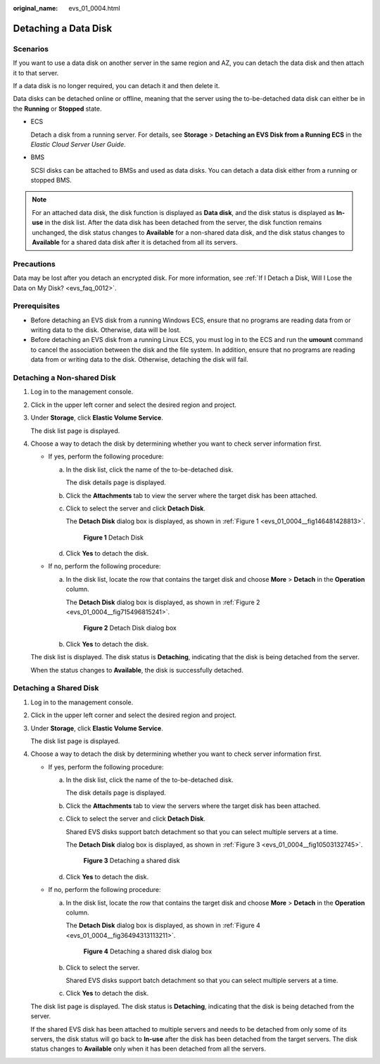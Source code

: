 :original_name: evs_01_0004.html

.. _evs_01_0004:

Detaching a Data Disk
=====================

Scenarios
---------

If you want to use a data disk on another server in the same region and AZ, you can detach the data disk and then attach it to that server.

If a data disk is no longer required, you can detach it and then delete it.

Data disks can be detached online or offline, meaning that the server using the to-be-detached data disk can either be in the **Running** or **Stopped** state.

-  ECS

   Detach a disk from a running server. For details, see **Storage** > **Detaching an EVS Disk from a Running ECS** in the *Elastic Cloud Server User Guide*.

-  BMS

   SCSI disks can be attached to BMSs and used as data disks. You can detach a data disk either from a running or stopped BMS.

.. note::

   For an attached data disk, the disk function is displayed as **Data disk**, and the disk status is displayed as **In-use** in the disk list. After the data disk has been detached from the server, the disk function remains unchanged, the disk status changes to **Available** for a non-shared data disk, and the disk status changes to **Available** for a shared data disk after it is detached from all its servers.

Precautions
-----------

Data may be lost after you detach an encrypted disk. For more information, see :ref:`If I Detach a Disk, Will I Lose the Data on My Disk? <evs_faq_0012>`.

Prerequisites
-------------

-  Before detaching an EVS disk from a running Windows ECS, ensure that no programs are reading data from or writing data to the disk. Otherwise, data will be lost.

-  Before detaching an EVS disk from a running Linux ECS, you must log in to the ECS and run the **umount** command to cancel the association between the disk and the file system. In addition, ensure that no programs are reading data from or writing data to the disk. Otherwise, detaching the disk will fail.

Detaching a Non-shared Disk
---------------------------

#. Log in to the management console.

#. Click |image1| in the upper left corner and select the desired region and project.

#. Under **Storage**, click **Elastic Volume Service**.

   The disk list page is displayed.

#. Choose a way to detach the disk by determining whether you want to check server information first.

   -  If yes, perform the following procedure:

      a. In the disk list, click the name of the to-be-detached disk.

         The disk details page is displayed.

      b. Click the **Attachments** tab to view the server where the target disk has been attached.

      c. Click |image2| to select the server and click **Detach Disk**.

         The **Detach Disk** dialog box is displayed, as shown in :ref:`Figure 1 <evs_01_0004__fig146481428813>`.

         .. _evs_01_0004__fig146481428813:

         .. figure:: /_static/images/en-us_image_0163801956.png
            :alt: **Figure 1** Detach Disk

            **Figure 1** Detach Disk

      d. Click **Yes** to detach the disk.

   -  If no, perform the following procedure:

      a. In the disk list, locate the row that contains the target disk and choose **More** > **Detach** in the **Operation** column.

         The **Detach Disk** dialog box is displayed, as shown in :ref:`Figure 2 <evs_01_0004__fig715496815241>`.

         .. _evs_01_0004__fig715496815241:

         .. figure:: /_static/images/en-us_image_0152754019.png
            :alt: **Figure 2** Detach Disk dialog box

            **Figure 2** Detach Disk dialog box

      b. Click **Yes** to detach the disk.

   The disk list is displayed. The disk status is **Detaching**, indicating that the disk is being detached from the server.

   When the status changes to **Available**, the disk is successfully detached.

Detaching a Shared Disk
-----------------------

#. Log in to the management console.

#. Click |image3| in the upper left corner and select the desired region and project.

#. Under **Storage**, click **Elastic Volume Service**.

   The disk list page is displayed.

#. Choose a way to detach the disk by determining whether you want to check server information first.

   -  If yes, perform the following procedure:

      a. In the disk list, click the name of the to-be-detached disk.

         The disk details page is displayed.

      b. Click the **Attachments** tab to view the servers where the target disk has been attached.

      c. Click |image4| to select the server and click **Detach Disk**.

         Shared EVS disks support batch detachment so that you can select multiple servers at a time.

         The **Detach Disk** dialog box is displayed, as shown in :ref:`Figure 3 <evs_01_0004__fig10503132745>`.

         .. _evs_01_0004__fig10503132745:

         .. figure:: /_static/images/en-us_image_0163801385.png
            :alt: **Figure 3** Detaching a shared disk

            **Figure 3** Detaching a shared disk

      d. Click **Yes** to detach the disk.

   -  If no, perform the following procedure:

      a. In the disk list, locate the row that contains the target disk and choose **More** > **Detach** in the **Operation** column.

         The **Detach Disk** dialog box is displayed, as shown in :ref:`Figure 4 <evs_01_0004__fig36494313113211>`.

         .. _evs_01_0004__fig36494313113211:

         .. figure:: /_static/images/en-us_image_0152754508.png
            :alt: **Figure 4** Detaching a shared disk dialog box

            **Figure 4** Detaching a shared disk dialog box

      b. Click |image5| to select the server.

         Shared EVS disks support batch detachment so that you can select multiple servers at a time.

      c. Click **Yes** to detach the disk.

   The disk list page is displayed. The disk status is **Detaching**, indicating that the disk is being detached from the server.

   If the shared EVS disk has been attached to multiple servers and needs to be detached from only some of its servers, the disk status will go back to **In-use** after the disk has been detached from the target servers. The disk status changes to **Available** only when it has been detached from all the servers.

.. |image1| image:: /_static/images/en-us_image_0237893718.png
.. |image2| image:: /_static/images/en-us_image_0238263087.png
.. |image3| image:: /_static/images/en-us_image_0237893718.png
.. |image4| image:: /_static/images/en-us_image_0238263087.png
.. |image5| image:: /_static/images/en-us_image_0238263087.png
